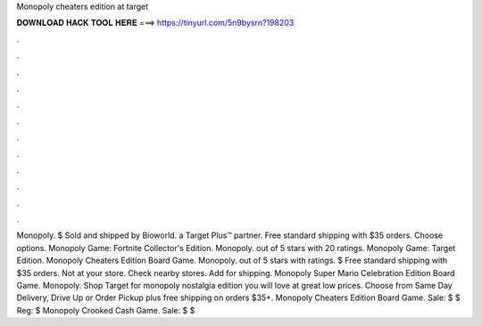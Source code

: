 Monopoly cheaters edition at target

𝐃𝐎𝐖𝐍𝐋𝐎𝐀𝐃 𝐇𝐀𝐂𝐊 𝐓𝐎𝐎𝐋 𝐇𝐄𝐑𝐄 ===> https://tinyurl.com/5n9bysrn?198203

.

.

.

.

.

.

.

.

.

.

.

.

Monopoly. $ Sold and shipped by Bioworld. a Target Plus™ partner. Free standard shipping with $35 orders. Choose options. Monopoly Game: Fortnite Collector's Edition. Monopoly. out of 5 stars with 20 ratings. Monopoly Game: Target Edition. Monopoly Cheaters Edition Board Game. Monopoly. out of 5 stars with ratings. $ Free standard shipping with $35 orders. Not at your store. Check nearby stores. Add for shipping. Monopoly Super Mario Celebration Edition Board Game. Monopoly. Shop Target for monopoly nostalgia edition you will love at great low prices. Choose from Same Day Delivery, Drive Up or Order Pickup plus free shipping on orders $35+. Monopoly Cheaters Edition Board Game. Sale: $ $ Reg: $ Monopoly Crooked Cash Game. Sale: $ $